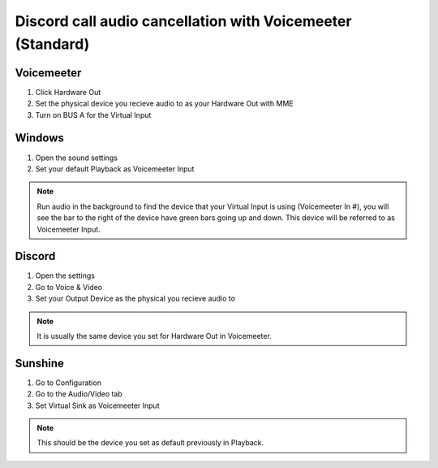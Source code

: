 Discord call audio cancellation with Voicemeeter (Standard)
===========================================================
Voicemeeter
^^^^^^^^^^^
#. Click Hardware Out

#. Set the physical device you recieve audio to as your Hardware Out with MME

#. Turn on BUS A for the Virtual Input

Windows
^^^^^^^
#. Open the sound settings

#. Set your default Playback as Voicemeeter Input

.. note:: Run audio in the background to find the device that your Virtual Input is using (Voicemeeter In #), you will see the bar to the right of the device have green bars going up and down. This device will be referred to as Voicemeeter Input.

Discord
^^^^^^^
#. Open the settings

#. Go to Voice & Video

#. Set your Output Device as the physical you recieve audio to

.. note:: It is usually the same device you set for Hardware Out in Voicemeeter.

Sunshine
^^^^^^^^
#. Go to Configuration 

#. Go to the Audio/Video tab

#. Set Virtual Sink as Voicemeeter Input

.. note:: This should be the device you set as default previously in Playback.
